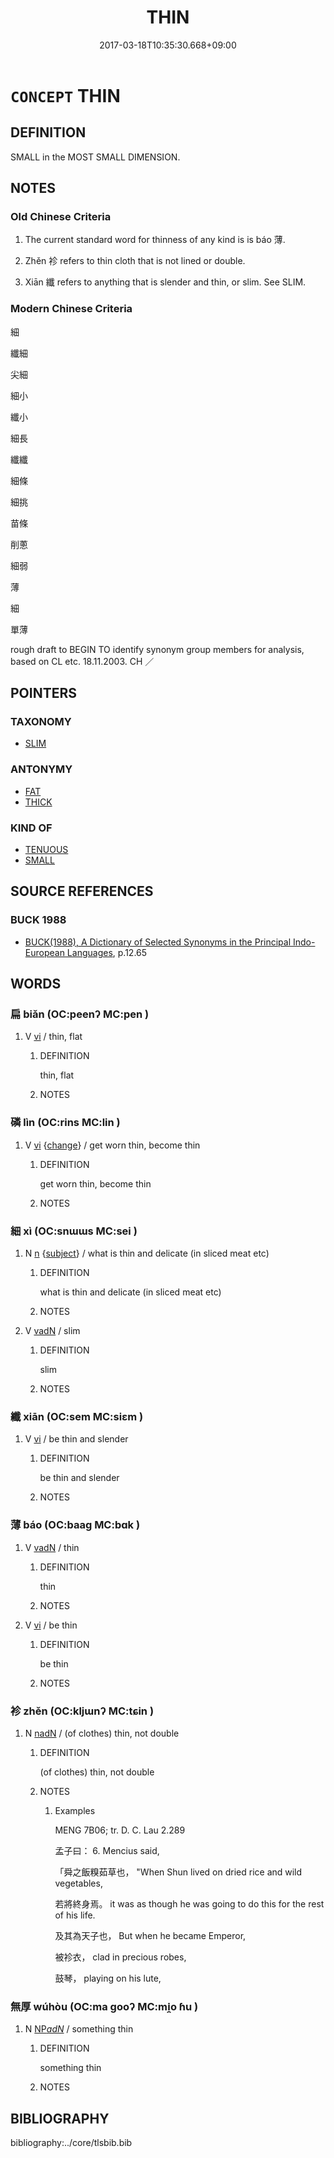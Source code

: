 # -*- mode: mandoku-tls-view -*-
#+TITLE: THIN
#+DATE: 2017-03-18T10:35:30.668+09:00        
#+STARTUP: content
* =CONCEPT= THIN
:PROPERTIES:
:CUSTOM_ID: uuid-1cbfece4-c50d-4a0d-abcc-8ba9b51f86a7
:SYNONYM+:  NARROW
:SYNONYM+:  FINE
:SYNONYM+:  ATTENUATED
:TR_ZH: 薄
:END:
** DEFINITION

SMALL in the MOST SMALL DIMENSION.

** NOTES

*** Old Chinese Criteria
1. The current standard word for thinness of any kind is is báo 薄.

2. Zhěn 袗 refers to thin cloth that is not lined or double.

3. Xiān 纖 refers to anything that is slender and thin, or slim. See SLIM.

*** Modern Chinese Criteria
細

纖細

尖細

細小

纖小

細長

纖纖

細條

細挑

苗條

削蔥

細弱

薄

細

單薄

rough draft to BEGIN TO identify synonym group members for analysis, based on CL etc. 18.11.2003. CH ／

** POINTERS
*** TAXONOMY
 - [[tls:concept:SLIM][SLIM]]

*** ANTONYMY
 - [[tls:concept:FAT][FAT]]
 - [[tls:concept:THICK][THICK]]

*** KIND OF
 - [[tls:concept:TENUOUS][TENUOUS]]
 - [[tls:concept:SMALL][SMALL]]

** SOURCE REFERENCES
*** BUCK 1988
 - [[cite:BUCK-1988][BUCK(1988), A Dictionary of Selected Synonyms in the Principal Indo-European Languages]], p.12.65

** WORDS
   :PROPERTIES:
   :VISIBILITY: children
   :END:
*** 扁 biǎn (OC:peenʔ MC:pen )
:PROPERTIES:
:CUSTOM_ID: uuid-3ec53938-f52c-4fbd-8d8a-7b8189669da9
:Char+: 扁(63,5/9) 
:GY_IDS+: uuid-fc5fd55d-276b-4464-b86a-b5fc45bc7d26
:PY+: biǎn     
:OC+: peenʔ     
:MC+: pen     
:END: 
**** V [[tls:syn-func::#uuid-c20780b3-41f9-491b-bb61-a269c1c4b48f][vi]] / thin, flat
:PROPERTIES:
:CUSTOM_ID: uuid-984ed275-e840-41bf-8abe-ba7b47d530c2
:END:
****** DEFINITION

thin, flat

****** NOTES

*** 磷 lìn (OC:rins MC:lin )
:PROPERTIES:
:CUSTOM_ID: uuid-6069ea74-e80a-45d4-a23b-37c48afbd4dc
:Char+: 磷(112,12/17) 
:GY_IDS+: uuid-b2f9b39f-e0bf-4049-bb2e-fb2903b46298
:PY+: lìn     
:OC+: rins     
:MC+: lin     
:END: 
**** V [[tls:syn-func::#uuid-c20780b3-41f9-491b-bb61-a269c1c4b48f][vi]] {[[tls:sem-feat::#uuid-3d95d354-0c16-419f-9baf-f1f6cb6fbd07][change]]} / get worn thin, become thin
:PROPERTIES:
:CUSTOM_ID: uuid-6e30c594-476e-45e3-a07f-e84d0301aa41
:WARRING-STATES-CURRENCY: 3
:END:
****** DEFINITION

get worn thin, become thin

****** NOTES

*** 細 xì (OC:snɯɯs MC:sei )
:PROPERTIES:
:CUSTOM_ID: uuid-aaf9ed81-75a2-4638-bc05-c98453e1106c
:Char+: 細(120,5/11) 
:GY_IDS+: uuid-8e917f21-3a4a-4073-983b-835617c32fe9
:PY+: xì     
:OC+: snɯɯs     
:MC+: sei     
:END: 
**** N [[tls:syn-func::#uuid-8717712d-14a4-4ae2-be7a-6e18e61d929b][n]] {[[tls:sem-feat::#uuid-50da9f38-5611-463e-a0b9-5bbb7bf5e56f][subject]]} / what is thin and delicate (in sliced meat etc)
:PROPERTIES:
:CUSTOM_ID: uuid-d07b8b5b-1b75-4d81-ba78-d4a716a5861a
:WARRING-STATES-CURRENCY: 3
:END:
****** DEFINITION

what is thin and delicate (in sliced meat etc)

****** NOTES

**** V [[tls:syn-func::#uuid-fed035db-e7bd-4d23-bd05-9698b26e38f9][vadN]] / slim
:PROPERTIES:
:CUSTOM_ID: uuid-492d0c5e-0c43-477f-9db8-f13f182e6dff
:WARRING-STATES-CURRENCY: 4
:END:
****** DEFINITION

slim

****** NOTES

*** 纖 xiān (OC:sem MC:siɛm )
:PROPERTIES:
:CUSTOM_ID: uuid-ba252769-ff40-4461-9832-00bcd9be565a
:Char+: 纖(120,17/23) 
:GY_IDS+: uuid-6e793d86-fecd-4df9-b376-ee7b306fd7ff
:PY+: xiān     
:OC+: sem     
:MC+: siɛm     
:END: 
**** V [[tls:syn-func::#uuid-c20780b3-41f9-491b-bb61-a269c1c4b48f][vi]] / be thin and slender
:PROPERTIES:
:CUSTOM_ID: uuid-be80c34b-af33-45bf-ad5d-1d26be2d91af
:END:
****** DEFINITION

be thin and slender

****** NOTES

*** 薄 báo (OC:baaɡ MC:bɑk )
:PROPERTIES:
:CUSTOM_ID: uuid-7e734ece-27db-4bda-b7fd-d265b11d91f3
:Char+: 薄(140,13/19) 
:GY_IDS+: uuid-670026be-71ac-43e4-8ab1-74d81ffd7609
:PY+: báo     
:OC+: baaɡ     
:MC+: bɑk     
:END: 
**** V [[tls:syn-func::#uuid-fed035db-e7bd-4d23-bd05-9698b26e38f9][vadN]] / thin
:PROPERTIES:
:CUSTOM_ID: uuid-ae8e7e1b-a2f6-47e7-82c2-6e9514964111
:END:
****** DEFINITION

thin

****** NOTES

**** V [[tls:syn-func::#uuid-c20780b3-41f9-491b-bb61-a269c1c4b48f][vi]] / be thin
:PROPERTIES:
:CUSTOM_ID: uuid-ac7aab1f-a7ed-4423-90b2-08e8aed1aa28
:WARRING-STATES-CURRENCY: 5
:END:
****** DEFINITION

be thin

****** NOTES

*** 袗 zhěn (OC:kljɯnʔ MC:tɕin )
:PROPERTIES:
:CUSTOM_ID: uuid-ac54034f-c039-4d1e-81e1-31a05d613a6f
:Char+: 袗(145,5/11) 
:GY_IDS+: uuid-f7217849-2b2c-46f0-b9bb-7266544a984e
:PY+: zhěn     
:OC+: kljɯnʔ     
:MC+: tɕin     
:END: 
**** N [[tls:syn-func::#uuid-516d3836-3a0b-4fbc-b996-071cc48ba53d][nadN]] / (of clothes) thin, not double
:PROPERTIES:
:CUSTOM_ID: uuid-4b85f270-19f0-4792-b068-0ac643d8bbca
:WARRING-STATES-CURRENCY: 2
:END:
****** DEFINITION

(of clothes) thin, not double

****** NOTES

******* Examples
MENG 7B06; tr. D. C. Lau 2.289 

 孟子曰： 6. Mencius said,

 「舜之飯糗茹草也， "When Shun lived on dried rice and wild vegetables,

 若將終身焉。 it was as though he was going to do this for the rest of his life.

 及其為天子也， But when he became Emperor,

 被袗衣， clad in precious robes,

 鼓琴， playing on his lute,

*** 無厚 wúhòu (OC:ma ɡooʔ MC:mi̯o ɦu )
:PROPERTIES:
:CUSTOM_ID: uuid-a4384467-807a-405b-9a3e-8d5219c3a1bc
:Char+: 無(86,8/12) 厚(27,7/9) 
:GY_IDS+: uuid-5de002ac-c1a1-4519-a177-4a3afcc155bb uuid-7f863bd6-6d4f-439c-8859-8cf60a0ef593
:PY+: wú hòu    
:OC+: ma ɡooʔ    
:MC+: mi̯o ɦu    
:END: 
**** N [[tls:syn-func::#uuid-080d3352-c9b3-40b5-8aed-7996007863d9][NP/adN/]] / something thin
:PROPERTIES:
:CUSTOM_ID: uuid-474d8748-6cbe-4344-8e29-1d74e7a3ec2d
:END:
****** DEFINITION

something thin

****** NOTES

** BIBLIOGRAPHY
bibliography:../core/tlsbib.bib
